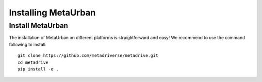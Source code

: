 .. _install:

######################
Installing MetaUrban
######################


Install MetaUrban
############################################

The installation of MetaUrban on different platforms is straightforward and easy!
We recommend to use the command following to install::

    git clone https://github.com/metadriverse/metadrive.git
    cd metadrive
    pip install -e .

